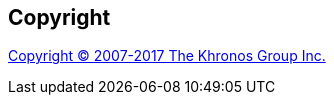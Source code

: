ifdef::spec-name+spec-page[]
:base-spec-url: https://www.khronos.org/registry/cl/specs/
ifeval::["{spec-name}" == "Core"]
:spec-file: opencl-2.1.pdf
:spec-caption: OpenCL 2.1 API Specification
endif::[]
ifeval::["{spec-name}" == "Ext"]
:spec-file: opencl-2.1-extensions.pdf
:spec-caption: OpenCL 2.1 Extensions Specification
endif::[]
ifeval::["{spec-name}" == "CLan"]
:spec-file: opencl-2.0-openclc.pdf
:spec-caption: OpenCL 2.0 C Language Specification
endif::[]

[[specification]]
== Specification

link:{base-spec-url}{spec-file}#page={spec-page}[{spec-caption}, page {spec-page}^]

endif::[]


[[copyright]]
== Copyright

<<copyright.adoc#, Copyright (C) 2007-2017 The Khronos Group Inc.>>
